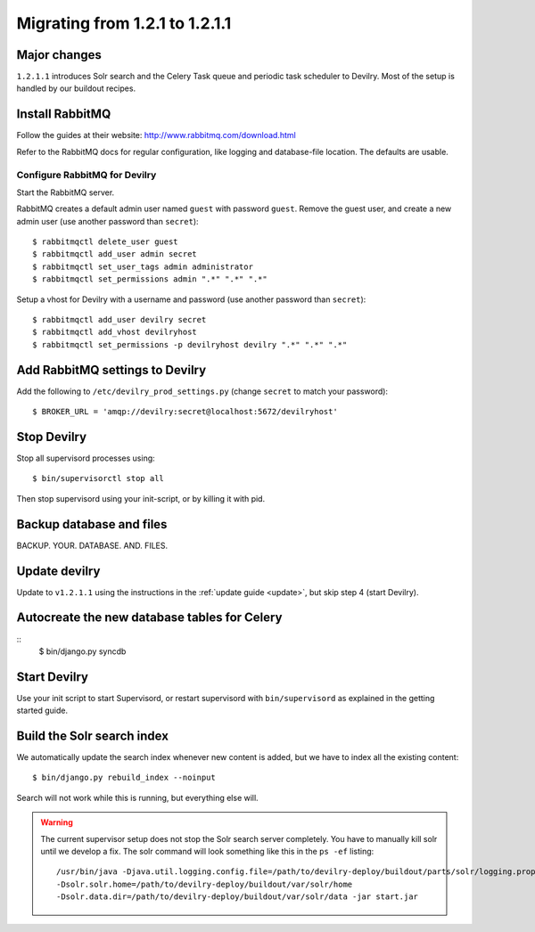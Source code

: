 ===============================
Migrating from 1.2.1 to 1.2.1.1
===============================


Major changes
#############
``1.2.1.1`` introduces Solr search and the Celery Task queue and periodic task
scheduler to Devilry. Most of the setup is handled by our buildout recipes.


Install RabbitMQ
################
Follow the guides at their website: http://www.rabbitmq.com/download.html

Refer to the RabbitMQ docs for regular configuration, like logging and
database-file location. The defaults are usable.

Configure RabbitMQ for Devilry
==============================
Start the RabbitMQ server.

RabbitMQ creates a default admin user named ``guest`` with password ``guest``.
Remove the guest user, and create a new admin user (use another password than
``secret``)::

    $ rabbitmqctl delete_user guest
    $ rabbitmqctl add_user admin secret
    $ rabbitmqctl set_user_tags admin administrator
    $ rabbitmqctl set_permissions admin ".*" ".*" ".*"

Setup a vhost for Devilry with a username and password (use another password
than ``secret``)::

    $ rabbitmqctl add_user devilry secret
    $ rabbitmqctl add_vhost devilryhost
    $ rabbitmqctl set_permissions -p devilryhost devilry ".*" ".*" ".*"



Add RabbitMQ settings to Devilry
################################
Add the following to ``/etc/devilry_prod_settings.py`` (change ``secret`` to
match your password)::

    $ BROKER_URL = 'amqp://devilry:secret@localhost:5672/devilryhost'



Stop Devilry
###############################
Stop all supervisord processes using::

    $ bin/supervisorctl stop all

Then stop supervisord using your init-script, or by killing it with pid.


Backup database and files
###############################
BACKUP. YOUR. DATABASE. AND. FILES.


Update devilry
##############
Update to ``v1.2.1.1`` using the instructions in the :ref:`update guide <update>`, but skip step 4 (start Devilry).


Autocreate the new database tables for Celery
#############################################
::
    $ bin/django.py syncdb


Start Devilry
#############
Use your init script to start Supervisord, or restart supervisord with
``bin/supervisord`` as explained in the getting started guide.


Build the Solr search index
###########################
We automatically update the search index whenever new content is added, but we
have to index all the existing content::

    $ bin/django.py rebuild_index --noinput

Search will not work while this is running, but everything else will.


.. warning::
    The current supervisor setup does not stop the Solr search server completely. You
    have to manually kill solr until we develop a fix. The solr command will look something
    like this in the ``ps -ef`` listing::

        /usr/bin/java -Djava.util.logging.config.file=/path/to/devilry-deploy/buildout/parts/solr/logging.properties
        -Dsolr.solr.home=/path/to/devilry-deploy/buildout/var/solr/home
        -Dsolr.data.dir=/path/to/devilry-deploy/buildout/var/solr/data -jar start.jar
